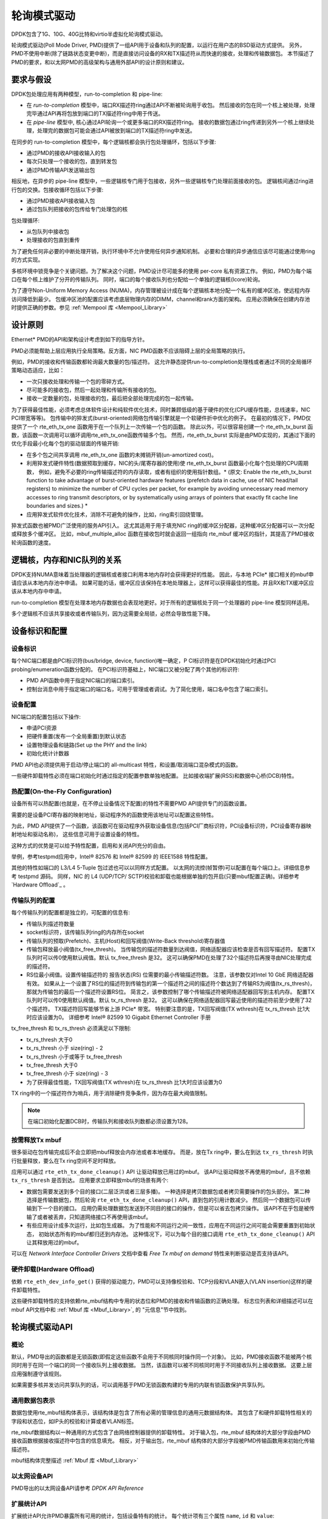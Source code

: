 ..  BSD LICENSE
    Copyright(c) 2010-2015 Intel Corporation. All rights reserved.
    All rights reserved.

    Redistribution and use in source and binary forms, with or without
    modification, are permitted provided that the following conditions
    are met:

    * Redistributions of source code must retain the above copyright
    notice, this list of conditions and the following disclaimer.
    * Redistributions in binary form must reproduce the above copyright
    notice, this list of conditions and the following disclaimer in
    the documentation and/or other materials provided with the
    distribution.
    * Neither the name of Intel Corporation nor the names of its
    contributors may be used to endorse or promote products derived
    from this software without specific prior written permission.

    THIS SOFTWARE IS PROVIDED BY THE COPYRIGHT HOLDERS AND CONTRIBUTORS
    "AS IS" AND ANY EXPRESS OR IMPLIED WARRANTIES, INCLUDING, BUT NOT
    LIMITED TO, THE IMPLIED WARRANTIES OF MERCHANTABILITY AND FITNESS FOR
    A PARTICULAR PURPOSE ARE DISCLAIMED. IN NO EVENT SHALL THE COPYRIGHT
    OWNER OR CONTRIBUTORS BE LIABLE FOR ANY DIRECT, INDIRECT, INCIDENTAL,
    SPECIAL, EXEMPLARY, OR CONSEQUENTIAL DAMAGES (INCLUDING, BUT NOT
    LIMITED TO, PROCUREMENT OF SUBSTITUTE GOODS OR SERVICES; LOSS OF USE,
    DATA, OR PROFITS; OR BUSINESS INTERRUPTION) HOWEVER CAUSED AND ON ANY
    THEORY OF LIABILITY, WHETHER IN CONTRACT, STRICT LIABILITY, OR TORT
    (INCLUDING NEGLIGENCE OR OTHERWISE) ARISING IN ANY WAY OUT OF THE USE
    OF THIS SOFTWARE, EVEN IF ADVISED OF THE POSSIBILITY OF SUCH DAMAGE.

.. _Poll_Mode_Driver:

轮询模式驱动
================

DPDK包含了1G、10G、40G比特和virtio半虚拟化轮询模式驱动。

轮询模式驱动(Poll Mode Driver, PMD)提供了一组API用于设备和队列的配置，以运行在用户态的BSD驱动方式提供。
另外，PMD不使用中断(除了链路状态变更中断)，而是直接访问设备的RX和TX描述符从而快速的接收，处理和传输数据包。
本节描述了PMD的要求，和以太网PMD的高级架构与通用外部API的设计原则和建议。

要求与假设
----------------------------

DPDK包处理应用有两种模型，run-to-completion 和 pipe-line:

*   在 *run-to-completion*  模型中，端口RX描述符ring通过API不断被轮询用于收包。
    然后接收的包在同一个核上被处理，处理完毕通过API再将包放到端口的TX描述符ring中用于传送。
	
*   在 *pipe-line*  模型中, 核心通过API轮询一个或更多端口的RX描述符ring。
    接收的数据包通过ring传递到另外一个核上继续处理，处理完的数据包可能会通过API被放到端口的TX描述符ring中发送。
	
在同步的 run-to-completion 模型中，每个逻辑核都会执行包处理循环，包括以下步骤:

*   通过PMD的接收API接收输入的包

*   每次只处理一个接收的包，直到转发包

*   通过PMD传输API发送输出包

相反地，在异步的 pipe-line 模型中，一些逻辑核专门用于包接收，另外一些逻辑核专门处理前面接收的包。
逻辑核间通过ring进行包的交换。包接收循环包括以下步骤:

*   通过PMD接收API接收输入包

*   通过包队列把接收的包传给专门处理包的核

包处理循环:

*   从包队列中接收包

*   处理接收的包直到重传

为了避免任何非必要的中断处理开销，执行环境中不允许使用任何异步通知机制。
必要和合理的异步通信应该尽可能通过使用ring的方式实现。

多核环境中锁竞争是个关键问题。为了解决这个问题，PMD设计尽可能多的使用 per-core 私有资源工作。
例如，PMD为每个端口在每个核上维护了分开的传输队列。
同时，端口的每个接收队列也分配给一个单独的逻辑核(lcore)轮询。

为了遵守Non-Uniform Memory Access (NUMA)，内存管理被设计成在每个逻辑核本地分配一个私有的缓冲区池，使远程内存访问降低到最少。
包缓冲区池的配置应该考虑底层物理内存的DIMM，channel和rank方面的架构。
应用必须确保在创建内存池时提供正确的参数。参见 :ref:`Mempool 库 <Mempool_Library>`

设计原则
-----------------

Ethernet* PMD的API和架构设计考虑到如下的指导方针。

PMD必须能帮助上层应用执行全局策略。反方面，NIC PMD函数不应该阻碍上层的全局策略的执行。

例如，PMD的接收和传输函数都轮询最大数量的包/描述符。
这允许静态提供run-to-completion处理栈或者通过不同的全局循环策略动态适应，比如：

*   一次只接收处理和传输一个包的零碎方式。

*   尽可能多的接收包，然后一起处理和传输所有接收的包。

*   接收一定数量的包，处理接收的包，最后把全部处理完成的包一起传输。

为了获得最佳性能，必须考虑总体软件设计和纯软件优化技术，同时兼顾低级的基于硬件的优化(CPU缓存性能，总线速率，NIC PCI带宽等等)。
包传输中的猝发式(burst-oriented)网络包传输引擎就是一个软硬件折中优化的例子。
在最初的情况下，PMD仅提供了一个 rte_eth_tx_one 函数用于在一个队列上一次传输一个包的函数。
除此以外，可以很容易创建一个 rte_eth_tx_burst 函数，该函数一次调用可以循环调用rte_eth_tx_one函数传输多个包。
然而，rte_eth_tx_burst 实际是由PMD实现的，其通过下面的优化手段最小化每个包的驱动层面的传输开销:

*   在多个包之间共享调用 rte_eth_tx_one 函数的未摊销开销(un-amortized cost)。

*   利用猝发式硬件特性(数据预取到缓存，NIC的头/尾寄存器的使用)使 rte_eth_tx_burst 函数最小化每个包处理的CPU周期数，
    例如，避免不必要的ring传输描述符的内存读取，或者有组织的使用指针数组。* (原文: Enable the rte_eth_tx_burst function to take advantage of burst-oriented hardware features (prefetch data in cache, use of NIC head/tail registers)
    to minimize the number of CPU cycles per packet, for example by avoiding unnecessary read memory accesses to ring transmit descriptors,
    or by systematically using arrays of pointers that exactly fit cache line boundaries and sizes.) *

*   应用猝发式软件优化技术，消除不可避免的操作，比如，ring索引回绕管理。

猝发式函数也被PMD广泛使用的服务API引入。
这尤其适用于用于填充NIC ring的缓冲区分配器，这种缓冲区分配器可以一次分配或释放多个缓冲区。
比如，mbuf_multiple_alloc 函数在接收包时就会返回一组指向 rte_mbuf 缓冲区的指针，其提高了PMD接收轮询函数的速度。

逻辑核，内存和NIC队列的关系
--------------------------------------------------

DPDK支持NUMA意味着当处理器的逻辑核或者接口利用本地内存时会获得更好的性能。
因此，与本地 PCIe* 接口相关的mbuf申请应该从本地内存池中申请。
如果可能的话，缓冲区应该保持在本地处理器上，这样可以获得最佳的性能。并且RX和TX缓冲区应该从本地内存中申请。

run-to-completion 模型在处理本地内存数据也会表现地更好。对于所有的逻辑核处于同一个处理器的 pipe-line 模型同样适用。

多个逻辑核不应该共享接收或者传输队列，因为这需要全局锁，必然会导致性能下降。

设备标识和配置
---------------------------------------

设备标识
~~~~~~~~~~~~~~~~~~~~~

每个NIC端口都是由PCI标识符(bus/bridge, device, function)唯一确定，P
CI标识符是在DPDK初始化时通过PCI probing/enumeration函数分配的。
在PCI标识符基础上，NIC端口又被分配了两个其他的标识符:

*   PMD API函数中用于指定NIC端口的端口索引。

*   控制台消息中用于指定端口的端口名，可用于管理或者调试。为了简化使用，端口名中包含了端口索引。

设备配置
~~~~~~~~~~~~~~~~~~~~

NIC端口的配置包括以下操作:

*   申请PCI资源

*   把硬件重置(发布一个全局重置)到默认状态

*   设置物理设备和链路(Set up the PHY and the link)

*   初始化统计计数器

PMD API也必须提供用于启动/停止端口的 all-multicast 特性，和设置/取消端口混杂模式的函数。

一些硬件卸载特性必须在端口初始化时通过指定的配置参数单独地配置。
比如接收端扩展(RSS)和数据中心桥(DCB)特性。

热配置(On-the-Fly Configuration)
~~~~~~~~~~~~~~~~~~~~~~~~

设备所有可以热配置(也就是，在不停止设备情况下配置)的特性不需要PMD API提供专门的函数设置。

需要的是设备PCI寄存器的映射地址，驱动程序外的函数使用该地址可以配置这些特性。

为此，PMD API提供了一个函数，该函数可在驱动程序外获取设备信息(包括PCI厂商标识符，PCI设备标识符，PCI设备寄存器映射地址和驱动名称)，
这些信息可用于设置设备的特性。

这种方式的优势是可以给予特性配置，启用和关闭API充分的自由。

举例，参考testpmd应用中，Intel® 82576 和 Intel® 82599 的 IEEE1588 特性配置。

其他的特性如端口的 L3/L4 5-Tuple 包过滤也可以以同样方式配置。
以太网的流控(帧暂停)可以配置在每个端口上。详细信息参考 testpmd 源码。
同样，NIC 的 L4 (UDP/TCP/ SCTP)校验和卸载也能根据单独的包开启(只要mbuf配置正确)。详细参考 `Hardware Offload`_ 。

传输队列的配置
~~~~~~~~~~~~~~~~~~~~~~~~~~~~~~~~

每个传输队列的配置都是独立的，可配置的信息有:

*   传输队列描述符数量

*   socket标识符，该传输队列ring的内存所在socket

*   传输队列的预取(Prefetch)、主机(Host)和回写阀值(Write-Back threshold)寄存器值

*   传输包释放最小阀值(tx_free_thresh)。
    当传输包的描述符数量到达阀值，网络适配器应该检查是否有回写描述符。
    配置TX队列时可以传0使用默认阀值。默认 tx_free_thresh 是32。
    这可以确保PMD在处理了32个描述符后再搜寻由NIC处理完成的描述符。

*   RS位最小阀值。设置传输描述符的 报告状态(RS) 位需要的最小传输描述符数。
    注意，该参数仅对Intel 10 GbE 网络适配器有效。
    如果从上一个设置了RS位的描述符到传输包的第一个描述符之间的描述符个数达到了传输RS为阀值(tx_rs_thresh)，
    那就为传输包的最后一个描述符设置RS位。
    简言之，该参数控制了哪个传输描述符被网络适配器回写到主机内存。
    配置TX队列时可以传0使用默认阀值。默认 tx_rs_thresh 是32。
    这可以确保在网络适配器回写最近使用的描述符前至少使用了32个描述符。
    TX描述符回写能够节省上游 PCIe* 带宽。
    特别要注意的是，TX回写阀值(TX wthresh)在 tx_rs_thresh 比1大时应该设置为0。
    详细参考 Intel® 82599 10 Gigabit Ethernet Controller 手册
	
tx_free_thresh 和 tx_rs_thresh 必须满足以下限制:

*   tx_rs_thresh 大于0

*   tx_rs_thresh 小于 size(ring) - 2

*   tx_rs_thresh 小于或等于 tx_free_thresh

*   tx_free_thresh 大于0

*   tx_free_thresh 小于 size(ring) - 3

*   为了获得最佳性能，TX回写阀值(TX wthresh)在 tx_rs_thresh 比1大时应该设置为0

TX ring中的一个描述符作为哨兵，用于消除硬件竞争条件，因为存在最大阀值限制。

.. note::

    在端口初始化配置DCB时，传输队列和接收队列数都必须设置为128。

按需释放Tx mbuf
~~~~~~~~~~~~~~~~~~~~~~

很多驱动在包传输完成后不会立即把mbuf释放会内存池或者本地缓存。
而是，放在Tx ring中，要么在到达 ``tx_rs_thresh`` 时执行批量释放，要么在Tx ring空间不足时释放。

应用可以通过 ``rte_eth_tx_done_cleanup()`` API 让驱动释放已用过的mbuf。
该API让驱动释放不再使用的mbuf，且不依赖 ``tx_rs_thresh`` 是否到达。
应用要求立即释放mbuf的场景有两个:

* 数据包需要发送到多个目的接口(二层泛洪或者三层多播)。
  一种选择是拷贝数据包或者拷贝需要操作的包头部分。
  第二种选择是传输数据包，然后轮询 ``rte_eth_tx_done_cleanup()`` API，直到包的引用计数减少。
  然后同一个数据包可以传输到下一个目的接口。
  应用仍需处理数据包发送到不同目的接口的操作，但是可以省去包拷贝操作。
  该API不在乎包是被传输了或者被丢弃，只知道网络接口不再使用该mbuf。

* 有些应用设计成多次运行，比如包生成器。
  为了性能和不同运行之间一致性，应用在不同运行之间可能会需要重置到初始状态，
  初始状态所有的mbuf都归还到内存池。
  这种情况下，可以为每个目的接口调用  ``rte_eth_tx_done_cleanup()`` API让其释放用过的mbuf。

可以在 *Network Interface Controller Drivers* 文档中查看 *Free Tx mbuf on demand* 特性来判断驱动是否支持该API。

硬件卸载(Hardware Offload)
~~~~~~~~~~~~~~~~

依赖 ``rte_eth_dev_info_get()`` 获得的驱动能力，PMD可以支持像校验和、TCP分段和VLAN嵌入(VLAN insertion)这样的硬件卸载特性。

这些硬件卸载特性的支持依赖rte_mbuf结构中专用的状态位和PMD的接收和传输函数的正确处理。
标志位列表和详细描述可以在 mbuf API文档中和 :ref:`Mbuf 库 <Mbuf_Library>`, 的 "元信息"节中找到。

轮询模式驱动API
--------------------

概论
~~~~~~~~~~~~

默认，PMD导出的函数都是无锁函数(即假定这些函数不会用于不同核同时操作同一个对象)。
比如，PMD接收函数不能被两个核同时用于在同一个端口的同一个接收队列上接收数据。
当然，该函数可以被不同核同时用于不同接收队列上接收数据。
这要上层应用强制遵守该规则。

如果需要多核并发访问共享队列的话，可以调用基于PMD无锁函数构建的专用的内联有锁函数保护共享队列。

通用数据包表示
~~~~~~~~~~~~~~~~~~~~~~~~~~~~~

数据包使用rte_mbuf结构体表示，该结构体是包含了所有必需的管理信息的通用元数据结构体。
其包含了和硬件卸载特性相关的字段和状态位，如IP头的校验和计算或者VLAN标签。

rte_mbuf数据结构以一种通用的方式包含了由网络控制器提供的卸载特性。
对于输入包，rte_mbuf 结构体的大部分字段由PMD接收函数根据接收描述符中包含的信息填充。
相反，对于输出包，rte_mbuf 结构体的大部分字段被PMD传输函数用来初始化传输描述符。

mbuf结构体完整描述 :ref:`Mbuf 库 <Mbuf_Library>`

以太网设备API
~~~~~~~~~~~~~~~~~~~

PMD导出的以太网设备API请参考  *DPDK API Reference*

扩展统计API
~~~~~~~~~~~~~~~~~~~~~~~

扩展统计API允许PMD暴露所有可用的统计，包括设备特有的统计。
每个统计项有三个属性 ``name``, ``id`` 和 ``value``:

* ``name``: 按照某种方案定义的易于阅读的字符串
* ``id``: 仅代表某种统计项的整数
* ``value``: 无符号64位整数的统计值

注意扩展统计是驱动特有的，所以不同端口可能会有不同的扩展统计。
该API由各种  ``rte_eth_xstats_*()`` 函数组成，并且允许应用灵活接收统计信息。

易于阅读的名称定义方案
^^^^^^^^^^^^^^^^^^^^^^^^^^^^^^^

对于统计项暴露给API客户端的名称是有具体的命名方案的。这允许API抓取感兴趣的统计项。
该命名方案中使用一个下划线 ``_`` 分割字符串。方案如下:

* 方向
* 细节 1
* 细节 2
* 细节 n
* 单位

遵守上述命名方案的统计项名称的例子:

* ``rx_bytes``
* ``rx_crc_errors``
* ``tx_multicast_packets``

这种方案简单，信息展示灵活。比如 ``rx_packets``，分成两部分，
第一部分 ``rx`` 指明该统计项统计的是NIC的接收侧。第二部分 ``packets`` 指明统计单位是包。

一个复杂的例子 ``tx_size_128_to_255_packets``，``tx`` 指明是传输, ``size``  第一个统计细节, 
``128`` 等是细节的细节 ``packets`` 指明这是个包计数器。

其他:

* 如果名称中第一部分既不是 ``rx`` 也不是 ``tx``，那么该统计项就和接收或传输没有关系。

* 如果第二部分的第一个字母是 ``q``，并且 ``q`` 后面紧跟着一个数字，则该统计项是指定队列的统计。

使用队列号的例子: ``tx_q7_bytes`` 是队列7传输的字节数统计信息。

API设计
^^^^^^^^^^

The xstats API uses the ``name``, ``id``, and ``value`` to allow performant
lookup of specific statistics. Performant lookup means two things;
统计API使用 ``name``, ``id``, 和 ``value`` 执行特定统计项的查询。查询意味着两件事:

* 快速路径中没有统计项名称的字符串比较

* 允许仅查询感兴趣的统计项

API通过把 ``name`` 映射到唯一 ``id`` 保证满足要求。``id`` 用作快速路径查找中的key。
API允许应用请求一组 ``id``，以便PMD仅执行请求的计算。预期的使用方式是应用扫描每个统计项的 ``name``,
并缓存感兴趣统计项的 ``id``。在快速路径中，可以通过整数 ``id`` 来获取代表的统计项实际 ``value``。

API函数
^^^^^^^^^^^^^

扩展统计API是由少量函数组成的，这些函数可用于获取统计项数量和这些统计项的名称，ID以及值。

* ``rte_eth_xstats_get_names_by_id()``: 返回统计项数量. 当给该函数传递 ``NULL`` 参数时，
  该函数返回所有可用统计项数量。

* ``rte_eth_xstats_get_id_by_name()``: 根据名称搜索ID，如果找到了就设置整数 ``id``。

* ``rte_eth_xstats_get_by_id()``: 根据提供的 ``id`` 数组，填充对应的 ``uint64_t`` 值数组。
  如果 ``id`` 数组是NULL，则返回所有可用的统计项。


应用的使用方法
^^^^^^^^^^^^^^^^^

假设应用想要查看丢包数。如果没有丢包，因为性能原因应用不会读取任何其他指标。
如果有丢包，应用会有个特有的统计项集合。该统计项集合允许应用决定下一步执行什么。
下面的代码片段展示了扩展统计API如何达到这个目标。

第一步获取所有统计名称并列出来:

.. code-block:: c

    struct rte_eth_xstat_name *xstats_names;
    uint64_t *values;
    int len, i;

    /* Get number of stats */
    len = rte_eth_xstats_get_names_by_id(port_id, NULL, NULL, 0);
    if (len < 0) {
        printf("Cannot get xstats count\n");
        goto err;
    }

    xstats_names = malloc(sizeof(struct rte_eth_xstat_name) * len);
    if (xstats_names == NULL) {
        printf("Cannot allocate memory for xstat names\n");
        goto err;
    }

    /* Retrieve xstats names, passing NULL for IDs to return all statistics */
    if (len != rte_eth_xstats_get_names_by_id(port_id, xstats_names, NULL, len)) {
        printf("Cannot get xstat names\n");
        goto err;
    }

    values = malloc(sizeof(values) * len);
    if (values == NULL) {
        printf("Cannot allocate memory for xstats\n");
        goto err;
    }

    /* Getting xstats values */
    if (len != rte_eth_xstats_get_by_id(port_id, NULL, values, len)) {
        printf("Cannot get xstat values\n");
        goto err;
    }

    /* Print all xstats names and values */
    for (i = 0; i < len; i++) {
        printf("%s: %"PRIu64"\n", xstats_names[i].name, values[i]);
    }

应用已经获得了PMD暴露的所有统计项名称。应用可以决定哪些统计项是感兴趣的，
并通过这些统计项名称查询并缓存id:

.. code-block:: c

    uint64_t id;
    uint64_t value;
    const char *xstat_name = "rx_errors";

    if(!rte_eth_xstats_get_id_by_name(port_id, xstat_name, &id)) {
        rte_eth_xstats_get_by_id(port_id, &id, &value, 1);
        printf("%s: %"PRIu64"\n", xstat_name, value);
    }
    else {
        printf("Cannot find xstats with a given name\n");
        goto err;
    }

API给应用提供了极大灵活性，因此应用可以通过 ``id`` 数组查询多个统计项。
这可以降低获取统计项的函数调用开销，并使应用的多统计项查询更加容易。

.. code-block:: c

    #define APP_NUM_STATS 4
    /* application cached these ids previously; see above */
    uint64_t ids_array[APP_NUM_STATS] = {3,4,7,21};
    uint64_t value_array[APP_NUM_STATS];

    /* Getting multiple xstats values from array of IDs */
    rte_eth_xstats_get_by_id(port_id, ids_array, value_array, APP_NUM_STATS);

    uint32_t i;
    for(i = 0; i < APP_NUM_STATS; i++) {
        printf("%d: %"PRIu64"\n", ids_array[i], value_array[i]);
    }


扩展统计API的成组查询允许应用创建“统计组”，统计组里的这些ID对应的值使用一个API调用即可查询到。
最终，应用可以通过以下方式达成目标，应用先不断监测单个统计项(本例中就是"rx_errors")，
如果该统计项显示出有丢包发生，则应用通过给函数``rte_eth_xstats_get_by_id`` 传递一组统计项ID，
从而获取更多的统计信息。

